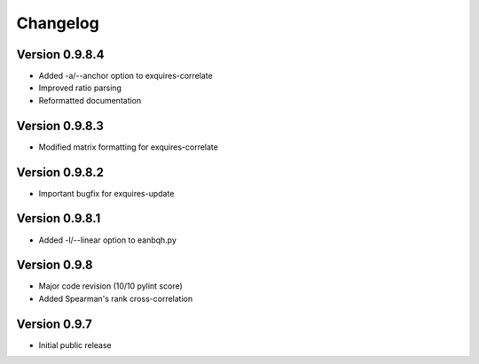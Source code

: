 *********
Changelog
*********

===============
Version 0.9.8.4
===============

* Added -a/--anchor option to exquires-correlate
* Improved ratio parsing
* Reformatted documentation

===============
Version 0.9.8.3
===============

* Modified matrix formatting for exquires-correlate

===============
Version 0.9.8.2
===============

* Important bugfix for exquires-update

===============
Version 0.9.8.1
===============

* Added -l/--linear option to eanbqh.py

=============
Version 0.9.8
=============

* Major code revision (10/10 pylint score)
* Added Spearman's rank cross-correlation

=============
Version 0.9.7
=============

* Initial public release
